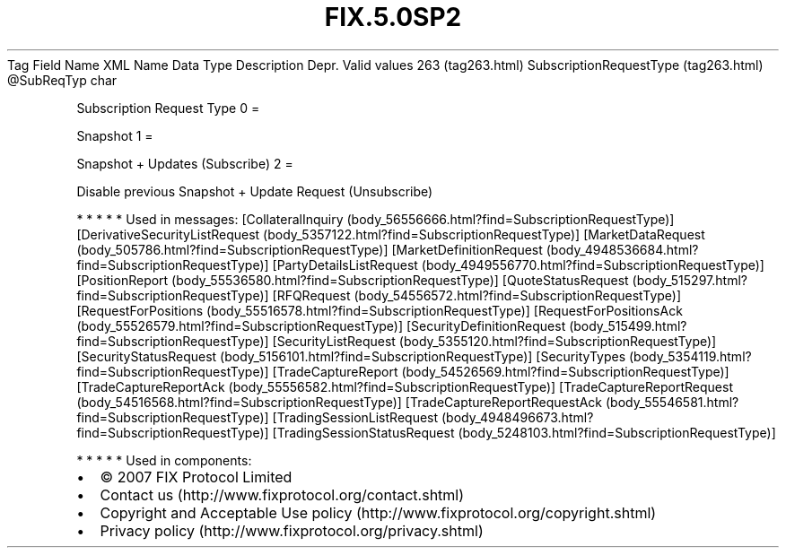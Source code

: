 .TH FIX.5.0SP2 "" "" "Tag #263"
Tag
Field Name
XML Name
Data Type
Description
Depr.
Valid values
263 (tag263.html)
SubscriptionRequestType (tag263.html)
\@SubReqTyp
char
.PP
Subscription Request Type
0
=
.PP
Snapshot
1
=
.PP
Snapshot + Updates (Subscribe)
2
=
.PP
Disable previous Snapshot + Update Request (Unsubscribe)
.PP
   *   *   *   *   *
Used in messages:
[CollateralInquiry (body_56556666.html?find=SubscriptionRequestType)]
[DerivativeSecurityListRequest (body_5357122.html?find=SubscriptionRequestType)]
[MarketDataRequest (body_505786.html?find=SubscriptionRequestType)]
[MarketDefinitionRequest (body_4948536684.html?find=SubscriptionRequestType)]
[PartyDetailsListRequest (body_4949556770.html?find=SubscriptionRequestType)]
[PositionReport (body_55536580.html?find=SubscriptionRequestType)]
[QuoteStatusRequest (body_515297.html?find=SubscriptionRequestType)]
[RFQRequest (body_54556572.html?find=SubscriptionRequestType)]
[RequestForPositions (body_55516578.html?find=SubscriptionRequestType)]
[RequestForPositionsAck (body_55526579.html?find=SubscriptionRequestType)]
[SecurityDefinitionRequest (body_515499.html?find=SubscriptionRequestType)]
[SecurityListRequest (body_5355120.html?find=SubscriptionRequestType)]
[SecurityStatusRequest (body_5156101.html?find=SubscriptionRequestType)]
[SecurityTypes (body_5354119.html?find=SubscriptionRequestType)]
[TradeCaptureReport (body_54526569.html?find=SubscriptionRequestType)]
[TradeCaptureReportAck (body_55556582.html?find=SubscriptionRequestType)]
[TradeCaptureReportRequest (body_54516568.html?find=SubscriptionRequestType)]
[TradeCaptureReportRequestAck (body_55546581.html?find=SubscriptionRequestType)]
[TradingSessionListRequest (body_4948496673.html?find=SubscriptionRequestType)]
[TradingSessionStatusRequest (body_5248103.html?find=SubscriptionRequestType)]
.PP
   *   *   *   *   *
Used in components:

.PD 0
.P
.PD

.PP
.PP
.IP \[bu] 2
© 2007 FIX Protocol Limited
.IP \[bu] 2
Contact us (http://www.fixprotocol.org/contact.shtml)
.IP \[bu] 2
Copyright and Acceptable Use policy (http://www.fixprotocol.org/copyright.shtml)
.IP \[bu] 2
Privacy policy (http://www.fixprotocol.org/privacy.shtml)
